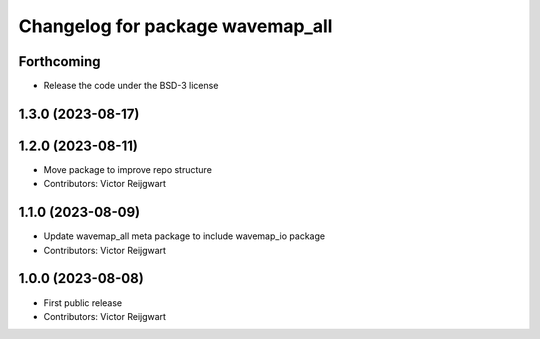^^^^^^^^^^^^^^^^^^^^^^^^^^^^^^^^^
Changelog for package wavemap_all
^^^^^^^^^^^^^^^^^^^^^^^^^^^^^^^^^

Forthcoming
-----------
* Release the code under the BSD-3 license

1.3.0 (2023-08-17)
------------------

1.2.0 (2023-08-11)
------------------
* Move package to improve repo structure
* Contributors: Victor Reijgwart

1.1.0 (2023-08-09)
------------------
* Update wavemap_all meta package to include wavemap_io package
* Contributors: Victor Reijgwart

1.0.0 (2023-08-08)
------------------
* First public release
* Contributors: Victor Reijgwart
